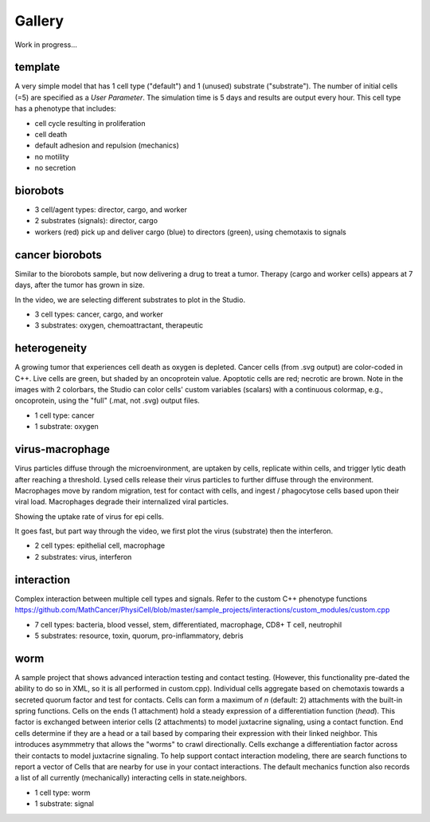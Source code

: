 Gallery
=====

.. _gallery:

Work in progress...

template
--------

.. only:: html

   .. figure:: _static/template.gif
A very simple model that has 1 cell type ("default") and 1 (unused) substrate ("substrate"). The number of initial cells (=5) are specified as a `User Parameter`. The simulation time is 5 days and results are output every hour. This cell type has a phenotype that includes:

* cell cycle resulting in proliferation
* cell death
* default adhesion and repulsion (mechanics)
* no motility
* no secretion


biorobots
---------

.. image:: ./gallery_imgs/biorobots0.png
   :width: 200px
.. image:: ./gallery_imgs/biorobots_12hr.png
   :width: 200px
.. image:: ./gallery_imgs/biorobots_2days.png
   :width: 200px
.. image:: ./gallery_imgs/biorobots_12hr_director_signal.png
   :width: 200px
.. image:: ./gallery_imgs/biorobots_12hr_cargo_signal.png
   :width: 200px

.. only:: html

   .. figure:: _static/biorobots.gif
* 3 cell/agent types: director, cargo, and worker
* 2 substrates (signals): director, cargo
* workers (red) pick up and deliver cargo (blue) to directors (green), using chemotaxis to signals

cancer biorobots
----------------

Similar to the biorobots sample, but now delivering a drug to treat a tumor. Therapy (cargo and worker cells) appears at 7 days, after the tumor has grown in size.

.. image:: ./gallery_imgs/cancerbots_6days.png
   :width: 200px
.. image:: ./gallery_imgs/cancerbots_7days.png
   :width: 200px
.. image:: ./gallery_imgs/cancerbots_8days.png
   :width: 200px
.. image:: ./gallery_imgs/cancerbots_10days.png
   :width: 300px
.. image:: ./gallery_imgs/cancerbots_userparams.png
   :width: 300px

.. only:: html

   .. figure:: _static/cancer_bots.gif
In the video, we are selecting different substrates to plot in the Studio.

* 3 cell types: cancer, cargo, and worker
* 3 substrates: oxygen, chemoattractant, therapeutic

heterogeneity
-------------

A growing tumor that experiences cell death as oxygen is depleted.
Cancer cells (from .svg output) are color-coded in C++. Live cells are green, but shaded by an oncoprotein value.
Apoptotic cells are red; necrotic are brown. Note in the images with 2 colorbars, the Studio can color cells' custom variables (scalars) with a continuous colormap, e.g., oncoprotein, using
the "full" (.mat, not .svg) output files.

.. image:: ./gallery_imgs/hetero_1hr.png
   :width: 200px
.. image:: ./gallery_imgs/hetero_10days.png
   :width: 200px
.. image:: ./gallery_imgs/hetero_15days.png
   :width: 200px
.. image:: ./gallery_imgs/hetero_27days.png
   :width: 500px
.. only:: html

   .. figure:: _static/hetero.gif
* 1 cell type: cancer
* 1 substrate: oxygen


virus-macrophage
----------------

Virus particles diffuse through the microenvironment, are uptaken by cells, replicate within cells, and trigger lytic death after reaching a threshold. Lysed cells release their virus particles to further diffuse through the environment. Macrophages move by random migration, test for contact with cells, and ingest / phagocytose cells based upon their viral load. Macrophages degrade their internalized viral particles.

.. image:: ./gallery_imgs/virus_mac_uptake.png
   :width: 500px
Showing the uptake rate of virus for epi cells.

.. image:: ./gallery_imgs/virus_mac_t0.png
   :width: 250px
.. image:: ./gallery_imgs/virus_mac_18hr.png
   :width: 250px
.. only:: html

   .. figure:: _static/virus_mac.gif
It goes fast, but part way through the video, we first plot the virus (substrate) then the interferon. 

* 2 cell types: epithelial cell, macrophage
* 2 substrates: virus, interferon

interaction
-----------

Complex interaction between multiple cell types and signals. Refer to the custom C++ phenotype functions https://github.com/MathCancer/PhysiCell/blob/master/sample_projects/interactions/custom_modules/custom.cpp

.. image:: ./gallery_imgs/interaction_t0.png
   :width: 400px
.. image:: ./gallery_imgs/interaction_cd8.png
   :width: 400px
.. only:: html

   .. figure:: _static/interaction.gif

* 7 cell types: bacteria, blood vessel, stem, differentiated, macrophage, CD8+ T cell, neutrophil
* 5 substrates: resource, toxin, quorum, pro-inflammatory, debris

worm
----

A sample project that shows advanced interaction testing and contact testing. (However, this functionality pre-dated the
ability to do so in XML, so it is all performed in custom.cpp).
Individual cells aggregate based on chemotaxis towards a secreted quorum factor and test for contacts. 
Cells can form a maximum of `n` (default: 2) attachments with the built-in spring functions. 
Cells on the ends (1 attachment) hold a steady expression of a differentiation function (`head`). 
This factor is exchanged between interior cells (2 attachments) to model juxtacrine signaling, using a contact function. 
End cells determine if they are a head or a tail based by comparing their expression with their linked neighbor. This introduces asymmmetry that allows the "worms" to crawl directionally. 
Cells exchange a differentiation factor across their contacts to model juxtacrine signaling. To help support contact interaction modeling, there are search functions to report a vector of Cells that are nearby for use in your contact interactions. The default mechanics function also records a list of all currently (mechanically) interacting cells in state.neighbors.

.. only:: html

  .. figure:: _static/worm.gif
  .. video:: worm.mp4
      :width: 500
      :height: 500
      :autoplay:
      :nocontrols:

* 1 cell type: worm
* 1 substrate: signal

